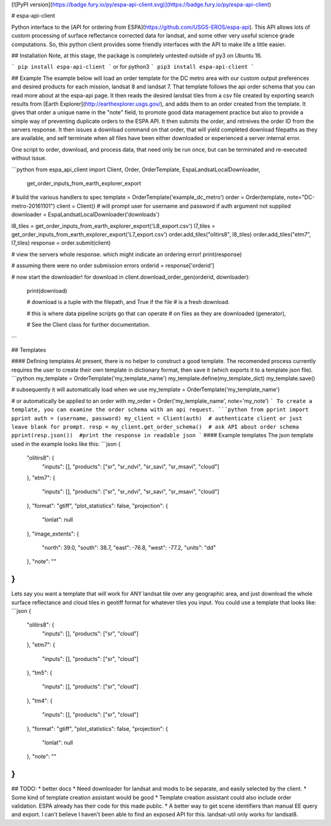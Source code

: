 [![PyPI version](https://badge.fury.io/py/espa-api-client.svg)](https://badge.fury.io/py/espa-api-client)

# espa-api-client

Python interface to the [API for ordering from ESPA](https://github.com/USGS-EROS/espa-api). This API allows lots of custom processing of surface reflectance corrected data for landsat, and some other very useful science grade computations. So, this python client provides some friendly interfaces with the API to make life a little easier.

## Installation
Note, at this stage, the package is completely untested outside of py3 on Ubuntu 16. 

```
pip install espa-api-client
```
or for python3
```
pip3 install espa-api-client
```

## Example
The example below will load an order template for the DC metro area with our custom output preferences
and desired products for each mission, landsat 8 and landsat 7. That template follows the api order schema
that you can read more about at the espa-api page. It then reads the desired landsat tiles from a csv file created by
exporting search results from [Earth Explorer](http://earthexplorer.usgs.gov/), and adds them to an order created
from the template. It gives that order a unique name in the "note" field, to promote good data management practice but also
to provide a simple way of preventing duplicate orders to the ESPA API. It then submits the order, and retreives the order 
ID from the servers response. It then issues a download command on that order, that will yield completed download 
filepaths as they are available, and self terminate when all files have been either downloaded or experienced a server internal error.

One script to order, download, and process data, that need only be run once, but can be terminated and 
re-executed without issue.

```python
from espa_api_client import Client, Order, OrderTemplate, EspaLandsatLocalDownloader, \
    get_order_inputs_from_earth_explorer_export

# build the various handlers to spec
template = OrderTemplate('example_dc_metro')
order = Order(template, note="DC-metro-20161101")
client = Client()   # will prompt user for username and password if auth argument not supplied
downloader = EspaLandsatLocalDownloader('downloads')

l8_tiles = get_order_inputs_from_earth_explorer_export('L8_export.csv')
l7_tiles = get_order_inputs_from_earth_explorer_export('L7_export.csv')
order.add_tiles("olitirs8", l8_tiles)
order.add_tiles("etm7", l7_tiles)
response = order.submit(client)

# view the servers whole response. which might indicate an ordering error!
print(response)     

# assuming there were no order submission errors
orderid = response['orderid']

# now start the downloader!
for download in client.download_order_gen(orderid, downloader):
    print(download)

    # download is a tuple with the filepath, and True if the file
    # is a fresh download.

    # this is where data pipeline scripts go that can operate
    # on files as they are downloaded (generator),

    # See the Client class for further documentation.

```

## Templates

#### Defining templates
At present, there is no helper to construct a good template. The recomended process currently requires the user
to create their own template in dictionary format, then save it (which exports it to a template json file).
```python
my_template = OrderTemplate('my_template_name')
my_template.define(my_template_dict)
my_template.save()

# subsequently it will automatically load when we use
my_template = OrderTemplate('my_template_name')

# or automatically be applied to an order with
my_order = Order('my_template_name', note='my_note')
```
To create a template, you can examine the order schema with an api request.
```python
from pprint import pprint
auth = (username, password)
my_client = Client(auth)  # authenticate client or just leave blank for prompt.
resp = my_client.get_order_schema()  # ask API about order schema
pprint(resp.json())  #print the response in readable json
```
#### Example templates
The json template used in the example looks like this:
```json
{
    "olitirs8": {
        "inputs": [],
        "products": ["sr", "sr_ndvi", "sr_savi", "sr_msavi", "cloud"]
    },
    "etm7": {
        "inputs": [],
        "products": ["sr", "sr_ndvi", "sr_savi", "sr_msavi", "cloud"]
    },
    "format": "gtiff",
    "plot_statistics": false,
    "projection": {
      "lonlat": null
    },
    "image_extents": {
        "north": 39.0,
        "south": 38.7,
        "east": -76.8,
        "west": -77.2,
        "units": "dd"
    },
    "note": ""
}
```

Lets say you want a template that will work for ANY landsat tile over any geographic area, and just download the whole surface reflectance and cloud tiles in geotiff format for whatever tiles you input. You could use a template that looks like:
```json
{
    "olitirs8": {
        "inputs": [],
        "products": ["sr", "cloud"]
    },
    "etm7": {
        "inputs": [],
        "products": ["sr", "cloud"]
    },
    "tm5": {
        "inputs": [],
        "products": ["sr", "cloud"]
    },
    "tm4": {
        "inputs": [],
        "products": ["sr", "cloud"]
    },
    "format": "gtiff",
    "plot_statistics": false,
    "projection": {
      "lonlat": null
    },
    "note": ""
}
```

## TODO:
* better docs
* Need downloader for landsat and modis to be separate, and easily selected by the client.
* Some kind of template creation assistant would be good
* Template creation assistant could also include order validation. ESPA already has their code for this made public.
* A better way to get scene identifiers than manual EE query and export. I can't believe I haven't been able to find an exposed API for this. landsat-util only works for landsat8.


